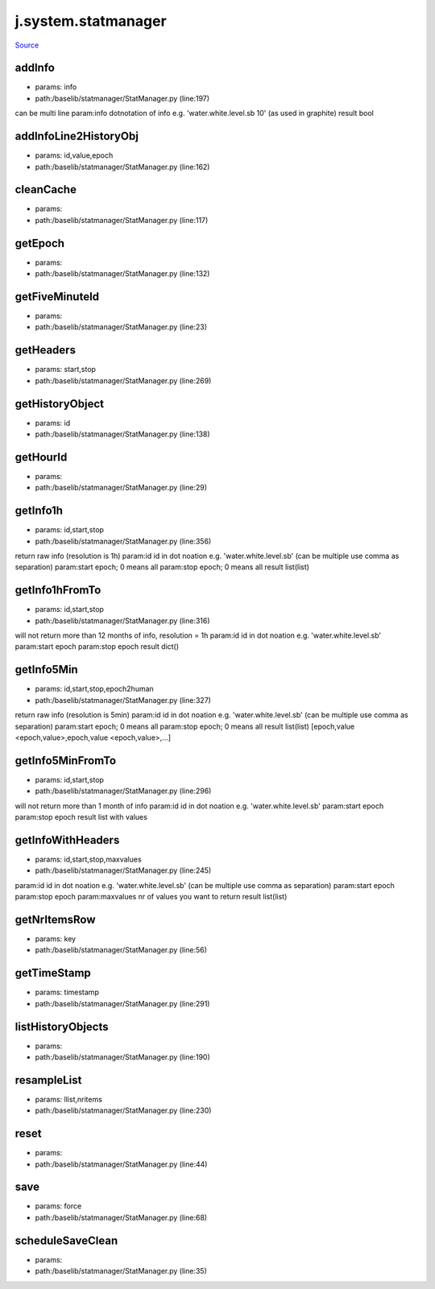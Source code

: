 
j.system.statmanager
====================

`Source <https://github.com/Jumpscale/jumpscale_core/tree/master/lib/JumpScale/baselib/statmanager/StatManager.py>`_


addInfo
-------


* params: info
* path:/baselib/statmanager/StatManager.py (line:197)


can be multi line
param:info dotnotation of info e.g. 'water.white.level.sb 10'  (as used in graphite)
result bool


addInfoLine2HistoryObj
----------------------


* params: id,value,epoch
* path:/baselib/statmanager/StatManager.py (line:162)


cleanCache
----------


* params:
* path:/baselib/statmanager/StatManager.py (line:117)


getEpoch
--------


* params:
* path:/baselib/statmanager/StatManager.py (line:132)


getFiveMinuteId
---------------


* params:
* path:/baselib/statmanager/StatManager.py (line:23)


getHeaders
----------


* params: start,stop
* path:/baselib/statmanager/StatManager.py (line:269)


getHistoryObject
----------------


* params: id
* path:/baselib/statmanager/StatManager.py (line:138)


getHourId
---------


* params:
* path:/baselib/statmanager/StatManager.py (line:29)


getInfo1h
---------


* params: id,start,stop
* path:/baselib/statmanager/StatManager.py (line:356)


return raw info (resolution is 1h)
param:id id in dot noation e.g. 'water.white.level.sb' (can be multiple use comma as separation)
param:start epoch; 0 means all
param:stop epoch; 0 means all
result list(list)


getInfo1hFromTo
---------------


* params: id,start,stop
* path:/baselib/statmanager/StatManager.py (line:316)


will not return more than 12 months of info, resolution = 1h
param:id id in dot noation e.g. 'water.white.level.sb'
param:start epoch
param:stop epoch
result dict()


getInfo5Min
-----------


* params: id,start,stop,epoch2human
* path:/baselib/statmanager/StatManager.py (line:327)


return raw info (resolution is 5min)
param:id id in dot noation e.g. 'water.white.level.sb' (can be multiple use comma as separation)
param:start epoch; 0 means all
param:stop epoch; 0 means all
result list(list)  [epoch,value <epoch,value>,epoch,value <epoch,value>,...]


getInfo5MinFromTo
-----------------


* params: id,start,stop
* path:/baselib/statmanager/StatManager.py (line:296)


will not return more than 1 month of info
param:id id in dot noation e.g. 'water.white.level.sb'
param:start epoch
param:stop epoch
result list with values


getInfoWithHeaders
------------------


* params: id,start,stop,maxvalues
* path:/baselib/statmanager/StatManager.py (line:245)


param:id id in dot noation e.g. 'water.white.level.sb'  (can be multiple use comma as separation)
param:start epoch
param:stop epoch
param:maxvalues nr of values you want to return
result list(list)


getNrItemsRow
-------------


* params: key
* path:/baselib/statmanager/StatManager.py (line:56)




getTimeStamp
------------


* params: timestamp
* path:/baselib/statmanager/StatManager.py (line:291)


listHistoryObjects
------------------


* params:
* path:/baselib/statmanager/StatManager.py (line:190)


resampleList
------------


* params: llist,nritems
* path:/baselib/statmanager/StatManager.py (line:230)


reset
-----


* params:
* path:/baselib/statmanager/StatManager.py (line:44)


save
----


* params: force
* path:/baselib/statmanager/StatManager.py (line:68)


scheduleSaveClean
-----------------


* params:
* path:/baselib/statmanager/StatManager.py (line:35)


